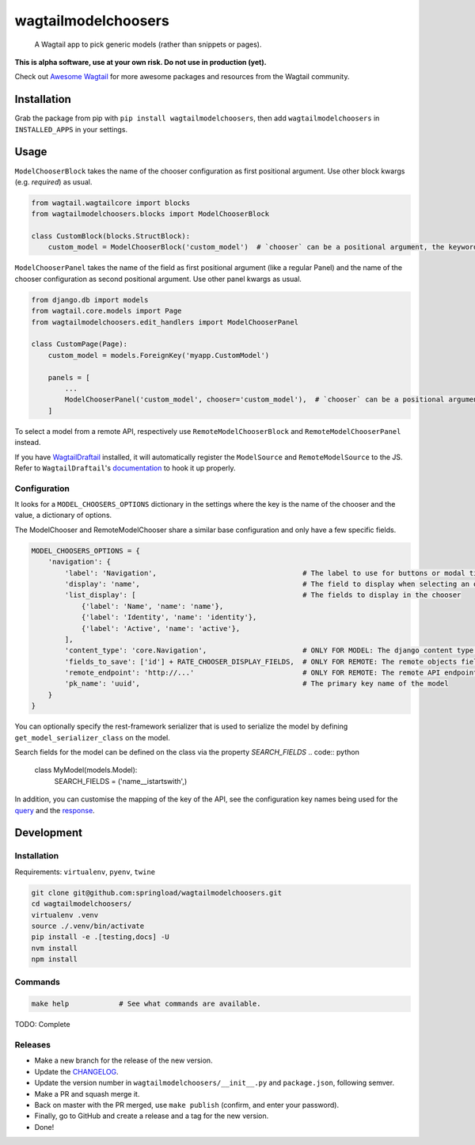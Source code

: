 wagtailmodelchoosers
====================

    A Wagtail app to pick generic models (rather than snippets or pages).

**This is alpha software, use at your own risk. Do not use in production (yet).**

Check out `Awesome Wagtail <https://github.com/springload/awesome-wagtail>`_ for more awesome packages and resources from the Wagtail community.

.. image:: https://cdn.rawgit.com/springload/wagtailmodelchoosers/b7b6202/.github/wagtailmodelchoosers-screenshot.png
   :width: 728 px

Installation
------------

Grab the package from pip with ``pip install wagtailmodelchoosers``, then add ``wagtailmodelchoosers`` in ``INSTALLED_APPS`` in your settings.

Usage
-----

``ModelChooserBlock`` takes the name of the chooser configuration as first positional argument. Use other block kwargs (e.g. `required`) as usual.

.. code:: python

    from wagtail.wagtailcore import blocks
    from wagtailmodelchoosers.blocks import ModelChooserBlock
    
    class CustomBlock(blocks.StructBlock):
        custom_model = ModelChooserBlock('custom_model')  # `chooser` can be a positional argument, the keyword is used here for clarity.
       
``ModelChooserPanel`` takes the name of the field as first positional argument (like a regular Panel) and the name of the chooser configuration as second positional argument. Use other panel kwargs as usual.

.. code:: python

    from django.db import models
    from wagtail.core.models import Page
    from wagtailmodelchoosers.edit_handlers import ModelChooserPanel
    
    class CustomPage(Page):
        custom_model = models.ForeignKey('myapp.CustomModel')
        
        panels = [
            ...
            ModelChooserPanel('custom_model', chooser='custom_model'),  # `chooser` can be a positional argument, the keyword is used here for clarity.
        ]

To select a model from a remote API, respectively use ``RemoteModelChooserBlock`` and ``RemoteModelChooserPanel`` instead.

If you have `WagtailDraftail <https://github.com/springload/wagtaildraftail>`_ installed, it will automatically register the ``ModelSource`` and ``RemoteModelSource`` to the JS. Refer to ``WagtailDraftail``'s `documentation <https://github.com/springload/wagtaildraftail#configuration>`_ to hook it up properly.

Configuration
~~~~~~~~~~~~~

It looks for a ``MODEL_CHOOSERS_OPTIONS`` dictionary in the settings where the key is the name of the chooser and the value, a dictionary of options.

The ModelChooser and RemoteModelChooser share a similar base configuration and only have a few specific fields.

.. code:: python

    MODEL_CHOOSERS_OPTIONS = {
        'navigation': {
            'label': 'Navigation',                                   # The label to use for buttons or modal title
            'display': 'name',                                       # The field to display when selecting an object
            'list_display': [                                        # The fields to display in the chooser
                {'label': 'Name', 'name': 'name'},
                {'label': 'Identity', 'name': 'identity'},
                {'label': 'Active', 'name': 'active'},
            ],
            'content_type': 'core.Navigation',                       # ONLY FOR MODEL: The django content type of the model
            'fields_to_save': ['id'] + RATE_CHOOSER_DISPLAY_FIELDS,  # ONLY FOR REMOTE: The remote objects fields to save to the DB. Leave empty to save the whole object.
            'remote_endpoint': 'http://...'                          # ONLY FOR REMOTE: The remote API endpoint.
            'pk_name': 'uuid',                                       # The primary key name of the model
        }
    }

You can optionally specify the rest-framework serializer that is used to serialize the model by defining ``get_model_serializer_class`` on the model.

.. code:: python
    class MyModel(models.Model):

        @classmethod
        def get_model_serializer_class(cls):
            from myapp.serialziers import MyModelSerializer
            return MyModelSerializer

Search fields for the model can be defined on the class via the property `SEARCH_FIELDS`
.. code:: python
    class MyModel(models.Model):
        SEARCH_FIELDS = ('name__istartswith',)

In addition, you can customise the mapping of the key of the API, see the configuration key names being used for the `query <https://github.com/springload/wagtailmodelchoosers/blob/c36bb877eef4ac4af6b221f0d7ff7416354754c7/wagtailmodelchoosers/utils.py#L107-L112>`_ and the `response <https://github.com/springload/wagtailmodelchoosers/blob/c36bb877eef4ac4af6b221f0d7ff7416354754c7/wagtailmodelchoosers/utils.py#L115-L123>`_.


Development
-----------

Installation
~~~~~~~~~~~~

Requirements: ``virtualenv``, ``pyenv``, ``twine``

.. code:: sh

    git clone git@github.com:springload/wagtailmodelchoosers.git
    cd wagtailmodelchoosers/
    virtualenv .venv
    source ./.venv/bin/activate
    pip install -e .[testing,docs] -U
    nvm install
    npm install

Commands
~~~~~~~~

.. code:: sh

    make help            # See what commands are available.

TODO: Complete

Releases
~~~~~~~~

*  Make a new branch for the release of the new version.
*  Update the `CHANGELOG <https://github.com/springload/wagtailmodelchoosers/CHANGELOG.md>`_.
*  Update the version number in ``wagtailmodelchoosers/__init__.py`` and ``package.json``, following semver.
*  Make a PR and squash merge it.
*  Back on master with the PR merged, use ``make publish`` (confirm, and enter your password).
*  Finally, go to GitHub and create a release and a tag for the new version.
*  Done!

